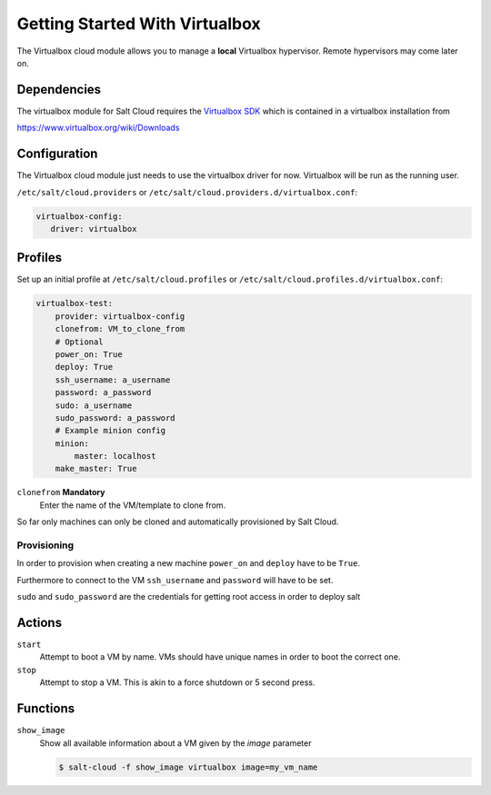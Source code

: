 ===============================
Getting Started With Virtualbox
===============================


The Virtualbox cloud module allows you to manage a **local** Virtualbox hypervisor. Remote hypervisors may come later on.


Dependencies
============

The virtualbox module for Salt Cloud requires the `Virtualbox SDK`_
which is contained in a virtualbox installation from

https://www.virtualbox.org/wiki/Downloads


Configuration
=============

The Virtualbox cloud module just needs to use the virtualbox driver for now. Virtualbox will be run as the running user.

``/etc/salt/cloud.providers`` or ``/etc/salt/cloud.providers.d/virtualbox.conf``:

.. code-block:: yaml

    virtualbox-config:
       driver: virtualbox


.. _vmware-cloud-profile:

Profiles
========

Set up an initial profile at ``/etc/salt/cloud.profiles`` or
``/etc/salt/cloud.profiles.d/virtualbox.conf``:

.. code-block:: yaml

    virtualbox-test:
        provider: virtualbox-config
        clonefrom: VM_to_clone_from
        # Optional
        power_on: True
        deploy: True
        ssh_username: a_username
        password: a_password
        sudo: a_username
        sudo_password: a_password
        # Example minion config
        minion:
            master: localhost
        make_master: True


``clonefrom`` **Mandatory**
    Enter the name of the VM/template to clone from.

So far only machines can only be cloned and automatically provisioned by Salt Cloud.

Provisioning
------------

In order to provision when creating a new machine ``power_on`` and ``deploy`` have to be ``True``.

Furthermore to connect to the VM ``ssh_username`` and ``password`` will have to be set.

``sudo`` and ``sudo_password`` are the credentials for getting root access in order to deploy salt


Actions
=======

``start``
  Attempt to boot a VM by name. VMs should have unique names in order to boot the correct one.

``stop``
  Attempt to stop a VM. This is akin to a force shutdown or 5 second press.

Functions
=========

``show_image``
  Show all available information about a VM given by the `image` parameter

  .. code-block:: bash

    $ salt-cloud -f show_image virtualbox image=my_vm_name

.. _Virtualbox SDK: http://download.virtualbox.org/virtualbox/SDKRef.pdf
